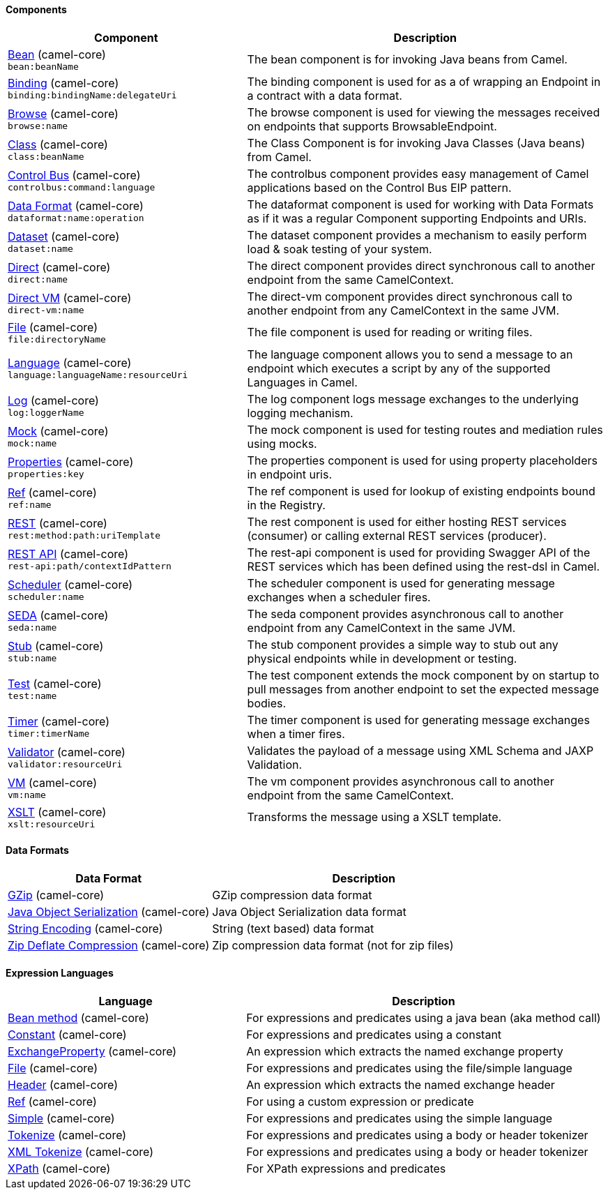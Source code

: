 Components
^^^^^^^^^^





// components: START
[width="100%",cols="4,6",options="header"]
|=======================================================================
| Component | Description

| link:src/main/docs/bean-component.adoc[Bean] (camel-core) +
`bean:beanName` | The bean component is for invoking Java beans from Camel.

| link:src/main/docs/binding-component.adoc[Binding] (camel-core) +
`binding:bindingName:delegateUri` | The binding component is used for as a of wrapping an Endpoint in a contract with a data format.

| link:src/main/docs/browse-component.adoc[Browse] (camel-core) +
`browse:name` | The browse component is used for viewing the messages received on endpoints that supports BrowsableEndpoint.

| link:src/main/docs/class-component.adoc[Class] (camel-core) +
`class:beanName` | The Class Component is for invoking Java Classes (Java beans) from Camel.

| link:src/main/docs/controlbus-component.adoc[Control Bus] (camel-core) +
`controlbus:command:language` | The controlbus component provides easy management of Camel applications based on the Control Bus EIP pattern.

| link:src/main/docs/dataformat-component.adoc[Data Format] (camel-core) +
`dataformat:name:operation` | The dataformat component is used for working with Data Formats as if it was a regular Component supporting Endpoints and URIs.

| link:src/main/docs/dataset-component.adoc[Dataset] (camel-core) +
`dataset:name` | The dataset component provides a mechanism to easily perform load & soak testing of your system.

| link:src/main/docs/direct-component.adoc[Direct] (camel-core) +
`direct:name` | The direct component provides direct synchronous call to another endpoint from the same CamelContext.

| link:src/main/docs/direct-vm-component.adoc[Direct VM] (camel-core) +
`direct-vm:name` | The direct-vm component provides direct synchronous call to another endpoint from any CamelContext in the same JVM.

| link:src/main/docs/file-component.adoc[File] (camel-core) +
`file:directoryName` | The file component is used for reading or writing files.

| link:src/main/docs/language-component.adoc[Language] (camel-core) +
`language:languageName:resourceUri` | The language component allows you to send a message to an endpoint which executes a script by any of the supported Languages in Camel.

| link:src/main/docs/log-component.adoc[Log] (camel-core) +
`log:loggerName` | The log component logs message exchanges to the underlying logging mechanism.

| link:src/main/docs/mock-component.adoc[Mock] (camel-core) +
`mock:name` | The mock component is used for testing routes and mediation rules using mocks.

| link:src/main/docs/properties-component.adoc[Properties] (camel-core) +
`properties:key` | The properties component is used for using property placeholders in endpoint uris.

| link:src/main/docs/ref-component.adoc[Ref] (camel-core) +
`ref:name` | The ref component is used for lookup of existing endpoints bound in the Registry.

| link:src/main/docs/rest-component.adoc[REST] (camel-core) +
`rest:method:path:uriTemplate` | The rest component is used for either hosting REST services (consumer) or calling external REST services (producer).

| link:src/main/docs/rest-api-component.adoc[REST API] (camel-core) +
`rest-api:path/contextIdPattern` | The rest-api component is used for providing Swagger API of the REST services which has been defined using the rest-dsl in Camel.

| link:src/main/docs/scheduler-component.adoc[Scheduler] (camel-core) +
`scheduler:name` | The scheduler component is used for generating message exchanges when a scheduler fires.

| link:src/main/docs/seda-component.adoc[SEDA] (camel-core) +
`seda:name` | The seda component provides asynchronous call to another endpoint from any CamelContext in the same JVM.

| link:src/main/docs/stub-component.adoc[Stub] (camel-core) +
`stub:name` | The stub component provides a simple way to stub out any physical endpoints while in development or testing.

| link:src/main/docs/test-component.adoc[Test] (camel-core) +
`test:name` | The test component extends the mock component by on startup to pull messages from another endpoint to set the expected message bodies.

| link:src/main/docs/timer-component.adoc[Timer] (camel-core) +
`timer:timerName` | The timer component is used for generating message exchanges when a timer fires.

| link:src/main/docs/validator-component.adoc[Validator] (camel-core) +
`validator:resourceUri` | Validates the payload of a message using XML Schema and JAXP Validation.

| link:src/main/docs/vm-component.adoc[VM] (camel-core) +
`vm:name` | The vm component provides asynchronous call to another endpoint from the same CamelContext.

| link:src/main/docs/xslt-component.adoc[XSLT] (camel-core) +
`xslt:resourceUri` | Transforms the message using a XSLT template.

|=======================================================================
// components: END






Data Formats
^^^^^^^^^^^^





// dataformats: START
[width="100%",cols="4,6",options="header"]
|=======================================================================
| Data Format | Description

| link:src/main/docs/gzip-dataformat.adoc[GZip] (camel-core) | GZip compression data format

| link:src/main/docs/serialization-dataformat.adoc[Java Object Serialization] (camel-core) | Java Object Serialization data format

| link:src/main/docs/string-dataformat.adoc[String Encoding] (camel-core) | String (text based) data format

| link:src/main/docs/zip-dataformat.adoc[Zip Deflate Compression] (camel-core) | Zip compression data format (not for zip files)
|=======================================================================
// dataformats: END







Expression Languages
^^^^^^^^^^^^^^^^^^^^





// languages: START
[width="100%",cols="4,6",options="header"]
|=======================================================================
| Language | Description

| link:src/main/docs/bean-language.adoc[Bean method] (camel-core) | For expressions and predicates using a java bean (aka method call)

| link:src/main/docs/constant-language.adoc[Constant] (camel-core) | For expressions and predicates using a constant

| link:src/main/docs/exchangeProperty-language.adoc[ExchangeProperty] (camel-core) | An expression which extracts the named exchange property

| link:src/main/docs/file-language.adoc[File] (camel-core) | For expressions and predicates using the file/simple language

| link:src/main/docs/header-language.adoc[Header] (camel-core) | An expression which extracts the named exchange header

| link:src/main/docs/ref-language.adoc[Ref] (camel-core) | For using a custom expression or predicate

| link:src/main/docs/simple-language.adoc[Simple] (camel-core) | For expressions and predicates using the simple language

| link:src/main/docs/tokenize-language.adoc[Tokenize] (camel-core) | For expressions and predicates using a body or header tokenizer

| link:src/main/docs/xtokenize-language.adoc[XML Tokenize] (camel-core) | For expressions and predicates using a body or header tokenizer

| link:src/main/docs/xpath-language.adoc[XPath] (camel-core) | For XPath expressions and predicates
|=======================================================================
// languages: END





